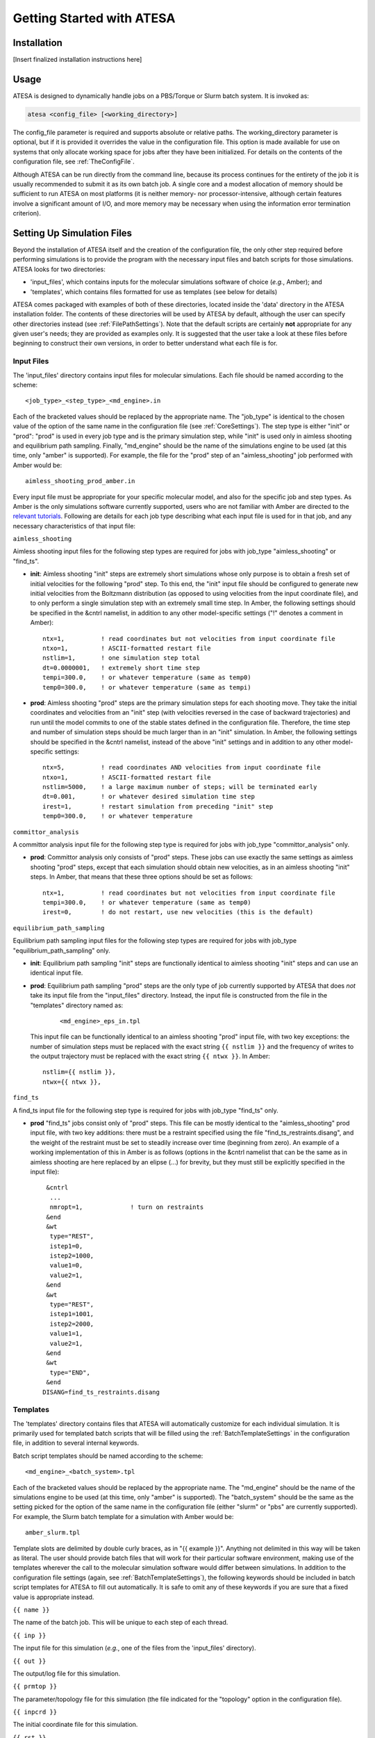 Getting Started with ATESA
==========================

Installation
------------

[Insert finalized installation instructions here]

Usage
-----

ATESA is designed to dynamically handle jobs on a PBS/Torque or Slurm batch system. It is invoked as:

.. code-block:: bash

   atesa <config_file> [<working_directory>]
   
The config_file parameter is required and supports absolute or relative paths. The working_directory parameter is optional, but if it is provided it overrides the value in the configuration file. This option is made available for use on systems that only allocate working space for jobs after they have been initialized. For details on the contents of the configuration file, see :ref:`TheConfigFile`.

Although ATESA can be run directly from the command line, because its process continues for the entirety of the job it is usually recommended to submit it as its own batch job. A single core and a modest allocation of memory should be sufficient to run ATESA on most platforms (it is neither memory- nor processor-intensive, although certain features involve a significant amount of I/O, and more memory may be necessary when using the information error termination criterion).

.. _SettingUpSimulationFiles:

Setting Up Simulation Files
---------------------------

Beyond the installation of ATESA itself and the creation of the configuration file, the only other step required before performing simulations is to provide the program with the necessary input files and batch scripts for those simulations. ATESA looks for two directories:

* 'input_files', which contains inputs for the molecular simulations software of choice (*e.g.*, Amber); and
* 'templates', which contains files formatted for use as templates (see below for details)

ATESA comes packaged with examples of both of these directories, located inside the 'data' directory in the ATESA installation folder. The contents of these directories will be used by ATESA by default, although the user can specify other directories instead (see :ref:`FilePathSettings`). Note that the default scripts are certainly **not** appropriate for any given user's needs; they are provided as examples only. It is suggested that the user take a look at these files before beginning to construct their own versions, in order to better understand what each file is for.

Input Files
~~~~~~~~~~~

The 'input_files' directory contains input files for molecular simulations. Each file should be named according to the scheme::

	<job_type>_<step_type>_<md_engine>.in
	
Each of the bracketed values should be replaced by the appropriate name. The "job_type" is identical to the chosen value of the option of the same name in the configuration file (see :ref:`CoreSettings`). The step type is either "init" or "prod": "prod" is used in every job type and is the primary simulation step, while "init" is used only in aimless shooting and equilibrium path sampling. Finally, "md_engine" should be the name of the simulations engine to be used (at this time, only "amber" is supported). For example, the file for the "prod" step of an "aimless_shooting" job performed with Amber would be::

	aimless_shooting_prod_amber.in

Every input file must be appropriate for your specific molecular model, and also for the specific job and step types. As Amber is the only simulations software currently supported, users who are not familiar with Amber are directed to the `relevant tutorials <https://ambermd.org/tutorials/>`_. Following are details for each job type describing what each input file is used for in that job, and any necessary characteristics of that input file:

``aimless_shooting``

Aimless shooting input files for the following step types are required for jobs with job_type "aimless_shooting" or "find_ts".

* **init**: Aimless shooting "init" steps are extremely short simulations whose only purpose is to obtain a fresh set of initial velocities for the following "prod" step. To this end, the "init" input file should be configured to generate new initial velocities from the Boltzmann distribution (as opposed to using velocities from the input coordinate file), and to only perform a single simulation step with an extremely small time step. In Amber, the following settings should be specified in the &cntrl namelist, in addition to any other model-specific settings ("!" denotes a comment in Amber)::
		
	ntx=1,		! read coordinates but not velocities from input coordinate file
  	ntxo=1,		! ASCII-formatted restart file
  	nstlim=1,	! one simulation step total
	dt=0.0000001,	! extremely short time step
  	tempi=300.0,	! or whatever temperature (same as temp0)
  	temp0=300.0,	! or whatever temperature (same as tempi)
  		
* **prod**: Aimless shooting "prod" steps are the primary simulation steps for each shooting move. They take the initial coordinates and velocities from an "init" step (with velocities reversed in the case of backward trajectories) and run until the model commits to one of the stable states defined in the configuration file. Therefore, the time step and number of simulation steps should be much larger than in an "init" simulation. In Amber, the following settings should be specified in the &cntrl namelist, instead of the above "init" settings and in addition to any other model-specific settings::

	ntx=5,		! read coordinates AND velocities from input coordinate file
  	ntxo=1,		! ASCII-formatted restart file
  	nstlim=5000,	! a large maximum number of steps; will be terminated early
  	dt=0.001,	! or whatever desired simulation time step
  	irest=1,	! restart simulation from preceding "init" step
  	temp0=300.0,	! or whatever temperature
  	
``committor_analysis``

A committor analysis input file for the following step type is required for jobs with job_type "committor_analysis" only.

* **prod**: Committor analysis only consists of "prod" steps. These jobs can use exactly the same settings as aimless shooting "prod" steps, except that each simulation should obtain new velocities, as in an aimless shooting "init" steps. In Amber, that means that these three options should be set as follows::

	ntx=1,		! read coordinates but not velocities from input coordinate file
	tempi=300.0,	! or whatever temperature (same as temp0)
	irest=0,	! do not restart, use new velocities (this is the default)
	
``equilibrium_path_sampling``

Equilibrium path sampling input files for the following step types are required for jobs with job_type "equilibrium_path_sampling" only.

* **init**: Equilibrium path sampling "init" steps are functionally identical to aimless shooting "init" steps and can use an identical input file.

*
	**prod**: Equilibrium path sampling "prod" steps are the only type of job currently supported by ATESA that does *not* take its input file from the "input_files" directory. Instead, the input file is constructed from the file in the "templates" directory named as:
	
		::
			
			<md_engine>_eps_in.tpl
	
	This input file can be functionally identical to an aimless shooting "prod" input file, with two key exceptions: the number of simulation steps must be replaced with the exact string ``{{ nstlim }}`` and the frequency of writes to the output trajectory must be replaced with the exact string ``{{ ntwx }}``. In Amber::
	
		nstlim={{ nstlim }},
		ntwx={{ ntwx }},
		
``find_ts``

A find_ts input file for the following step type is required for jobs with job_type "find_ts" only.

* **prod** "find_ts" jobs consist only of "prod" steps. This file can be mostly identical to the "aimless_shooting" prod input file, with two key additions: there must be a restraint specified using the file "find_ts_restraints.disang", and the weight of the restraint must be set to steadily increase over time (beginning from zero). An example of a working implementation of this in Amber is as follows (options in the &cntrl namelist that can be the same as in aimless shooting are here replaced by an elipse (...) for brevity, but they must still be explicitly specified in the input file)::

	 &cntrl
	  ...
	  nmropt=1,		! turn on restraints
	 &end
	 &wt
  	  type="REST",
  	  istep1=0,
  	  istep2=1000,
  	  value1=0,
  	  value2=1,
 	 &end
 	 &wt
  	  type="REST",
  	  istep1=1001,
  	  istep2=2000,
  	  value1=1,
  	  value2=1,
 	 &end
 	 &wt
  	  type="END",
 	 &end
	DISANG=find_ts_restraints.disang
	
Templates
~~~~~~~~~

The 'templates' directory contains files that ATESA will automatically customize for each individual simulation. It is primarily used for templated batch scripts that will be filled using the :ref:`BatchTemplateSettings` in the configuration file, in addition to several internal keywords.

Batch script templates should be named according to the scheme::

	<md_engine>_<batch_system>.tpl
	
Each of the bracketed values should be replaced by the appropriate name. The "md_engine" should be the name of the simulations engine to be used (at this time, only "amber" is supported). The "batch_system" should be the same as the setting picked for the option of the same name in the configuration file (either "slurm" or "pbs" are currently supported). For example, the Slurm batch template for a simulation with Amber would be::

	amber_slurm.tpl
	
Template slots are delimited by double curly braces, as in "{{ example }}". Anything not delimited in this way will be taken as literal. The user should provide batch files that will work for their particular software environment, making use of the templates wherever the call to the molecular simulation software would differ between simulations. In addition to the configuration file settings (again, see :ref:`BatchTemplateSettings`), the following keywords should be included in batch script templates for ATESA to fill out automatically. It is safe to omit any of these keywords if you are sure that a fixed value is appropriate instead.

``{{ name }}``

The name of the batch job. This will be unique to each step of each thread.

``{{ inp }}``

The input file for this simulation (*e.g.*, one of the files from the 'input_files' directory).

``{{ out }}``

The output/log file for this simulation.

``{{ prmtop }}``

The parameter/topology file for this simulation (the file indicated for the "topology" option in the configuration file).

``{{ inpcrd }}``

The initial coordinate file for this simulation.

``{{ rst }}``

The output (final) coordinate file from this simulation.

``{{ nc }}``

The output trajectory file from this simulation.

As indicated in the preceding section, the 'templates' directory should also include a template file for the equilibrium path sampling "prod" step input file, if equilibrium path sampling is to performed.